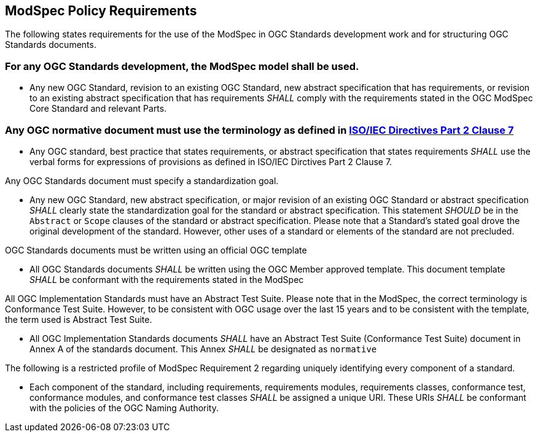 [[modspec-policy]]
== ModSpec Policy Requirements

The following states requirements for the use of the ModSpec in OGC Standards development work and for structuring OGC Standards documents.

=== For any OGC Standards development, the ModSpec model shall be used.

- Any new OGC Standard, revision to an existing OGC Standard, new abstract specification that has requirements, or revision to an existing abstract specification that has requirements _SHALL_ comply with the requirements stated in the OGC ModSpec Core Standard and relevant Parts.

=== Any OGC normative document must use the terminology as defined in https://www.iso.org/sites/directives/current/part2/index.xhtml#_idTextAnchor078[ISO/IEC Directives Part 2 Clause 7]

- Any OGC standard, best practice that states requirements, or abstract specification that states requirements _SHALL_ use the verbal forms for expressions of provisions as defined in ISO/IEC Dirctives Part 2 Clause 7.

Any OGC Standards document must specify a standardization goal.

- Any new OGC Standard, new abstract specification, or major revision of an existing OGC Standard or abstract specification _SHALL_ 
clearly state the standardization goal for the standard or abstract specification. This statement _SHOULD_ be in the `Abstract` or 
`Scope` clauses of the standard or abstract specification. Please note that a Standard's stated goal drove the original development of the standard. 
However, other uses of a standard or elements of the standard are not precluded.

OGC Standards documents must be written using an official OGC template

- All OGC Standards documents _SHALL_ be written using the OGC Member approved template. This document template _SHALL_ be conformant with the requirements stated in the ModSpec

All OGC Implementation Standards must have an Abstract Test Suite. Please note that in the ModSpec, the correct terminology is Conformance Test Suite. However, to be consistent with OGC usage over the last 15 years and to be consistent with the template, the term used is Abstract Test Suite.

- All OGC Implementation Standards documents _SHALL_ have an Abstract Test Suite (Conformance Test Suite) document in Annex A of the standards document. This Annex _SHALL_ be designated as `normative`

The following is a restricted profile of ModSpec Requirement 2 regarding uniquely identifying every component of a standard.

- Each component of the standard, including requirements, requirements modules, requirements classes, conformance test, conformance modules, 
and conformance test classes _SHALL_ be assigned a unique URI. These URIs _SHALL_ be conformant with the policies of the OGC Naming Authority.



